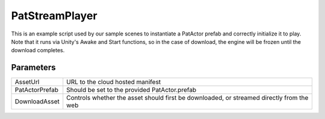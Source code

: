 PatStreamPlayer
============================================================

| This is an example script used by our sample scenes to instantiate a PatActor prefab and correctly initialize it to play.
| Note that it runs via Unity's Awake and Start functions, so in the case of download, the engine will be frozen until the download completes.

Parameters
------------------------------------------------------------

+----------------+-----------------------------------------------------------------------------------------------------------+
| AssetUrl       | URL to the cloud hosted manifest                                                                          |
+----------------+-----------------------------------------------------------------------------------------------------------+
| PatActorPrefab | Should be set to the provided PatActor.prefab                                                             |
+----------------+-----------------------------------------------------------------------------------------------------------+
| DownloadAsset  | Controls whether the asset should first be downloaded, or streamed directly from the web                  |
+----------------+-----------------------------------------------------------------------------------------------------------+

